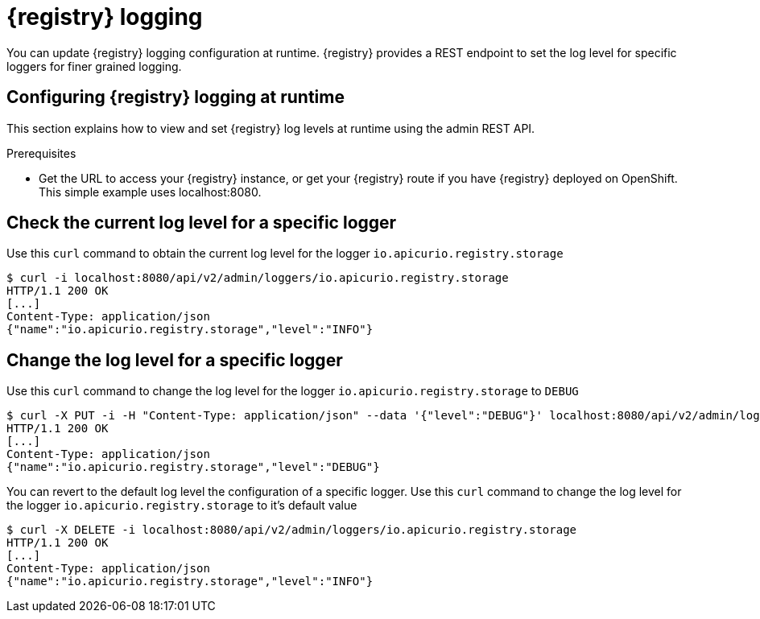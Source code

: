 [id="registry-logging"]
= {registry} logging

You can update {registry} logging configuration at runtime. {registry} provides a REST endpoint to set the log level for specific loggers for finer grained logging.

[id="configuring-registry-logging"]
== Configuring {registry} logging at runtime

This section explains how to view and set {registry} log levels at runtime using the admin REST API.

.Prerequisites

* Get the URL to access your {registry} instance, or get your {registry} route if you have {registry} deployed on OpenShift. This simple example uses localhost:8080.

[discrete]
== Check the current log level for a specific logger

Use this `curl` command to obtain the current log level for the logger `io.apicurio.registry.storage`

[source,bash]
----
$ curl -i localhost:8080/api/v2/admin/loggers/io.apicurio.registry.storage
HTTP/1.1 200 OK
[...]
Content-Type: application/json
{"name":"io.apicurio.registry.storage","level":"INFO"}
----

[discrete]
== Change the log level for a specific logger

Use this `curl` command to change the log level for the logger `io.apicurio.registry.storage` to `DEBUG`

[source,bash]
----
$ curl -X PUT -i -H "Content-Type: application/json" --data '{"level":"DEBUG"}' localhost:8080/api/v2/admin/loggers/io.apicurio.registry.storage
HTTP/1.1 200 OK
[...]
Content-Type: application/json
{"name":"io.apicurio.registry.storage","level":"DEBUG"}
----

You can revert to the default log level the configuration of a specific logger.
Use this `curl` command to change the log level for the logger `io.apicurio.registry.storage` to it's default value

[source,bash]
----
$ curl -X DELETE -i localhost:8080/api/v2/admin/loggers/io.apicurio.registry.storage
HTTP/1.1 200 OK
[...]
Content-Type: application/json
{"name":"io.apicurio.registry.storage","level":"INFO"}
----